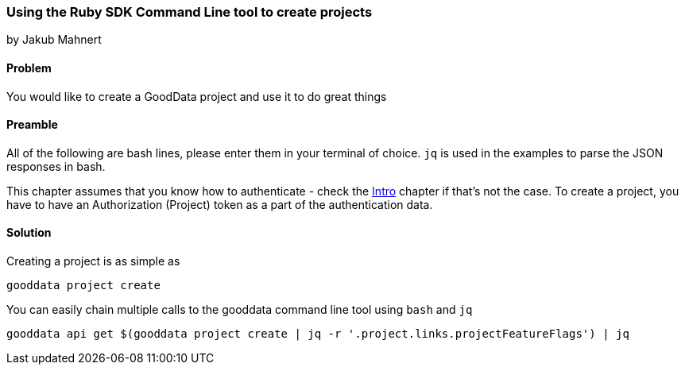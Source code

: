 === Using the Ruby SDK Command Line tool to create projects
by Jakub Mahnert

==== Problem
You would like to create a GoodData project and use it to do great things

==== Preamble

All of the following are bash lines, please enter them in your terminal of choice. `jq` is used in the examples to parse the JSON responses in bash.

This chapter assumes that you know how to authenticate - check the <<01_intro.asciidoc,Intro>> chapter if that's not the case. To create a project, you have to have an Authorization (Project) token as a part of the authentication data.

==== Solution

Creating a project is as simple as

`gooddata project create`

You can easily chain multiple calls to the gooddata command line tool using `bash` and `jq`

`gooddata api get $(gooddata project create | jq -r '.project.links.projectFeatureFlags') | jq`



